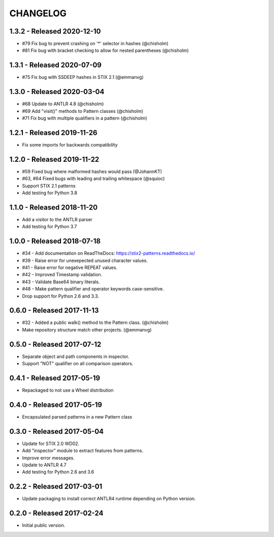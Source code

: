 CHANGELOG
=========


1.3.2 - Released 2020-12-10
---------------------------

* #79 Fix bug to prevent crashing on '*' selector in hashes (@chisholm)
* #81 Fix bug with bracket checking to allow for nested parentheses (@chisholm)

1.3.1 - Released 2020-07-09
---------------------------

* #75 Fix bug with SSDEEP hashes in STIX 2.1 (@emmanvg)

1.3.0 - Released 2020-03-04
---------------------------

* #68 Update to ANTLR 4.8 (@chisholm)
* #69 Add "visit()" methods to Pattern classes (@chisholm)
* #71 Fix bug with multiple qualifiers in a pattern (@chisholm)

1.2.1 - Released 2019-11-26
---------------------------

* Fix some imports for backwards compatibility

1.2.0 - Released 2019-11-22
---------------------------

* #59 Fixed bug where malformed hashes would pass (@JohannKT)
* #63, #64 Fixed bugs with leading and trailing whitespace (@squioc)
* Support STIX 2.1 patterns
* Add testing for Python 3.8

1.1.0 - Released 2018-11-20
---------------------------

* Add a visitor to the ANTLR parser
* Add testing for Python 3.7

1.0.0 - Released 2018-07-18
---------------------------

* #34 - Add documentation on ReadTheDocs: https://stix2-patterns.readthedocs.io/
* #39 - Raise error for unexepected unused character values.
* #41 - Raise error for negative REPEAT values.
* #42 - Improved Timestamp validation.
* #43 - Validate Base64 binary literals.
* #48 - Make pattern qualifier and operator keywords case-sensitive.
* Drop support for Python 2.6 and 3.3.

0.6.0 - Released 2017-11-13
---------------------------

* #32 - Added a public walk() method to the Pattern class. (@chisholm)
* Make repository structure match other projects. (@emmanvg)

0.5.0 - Released 2017-07-12
---------------------------

* Separate object and path components in inspector.
* Support "NOT" qualifier on all comparison operators.

0.4.1 - Released 2017-05-19
---------------------------

* Repackaged to not use a Wheel distribution

0.4.0 - Released 2017-05-19
---------------------------

* Encapsulated parsed patterns in a new Pattern class

0.3.0 - Released 2017-05-04
---------------------------

* Update for STIX 2.0 WD02.
* Add "inspector" module to extract features from patterns.
* Improve error messages.
* Update to ANTLR 4.7
* Add testing for Python 2.6 and 3.6

0.2.2 - Released 2017-03-01
---------------------------

* Update packaging to install correct ANTLR4 runtime depending on Python
  version.

0.2.0 - Released 2017-02-24
---------------------------

* Initial public version.
